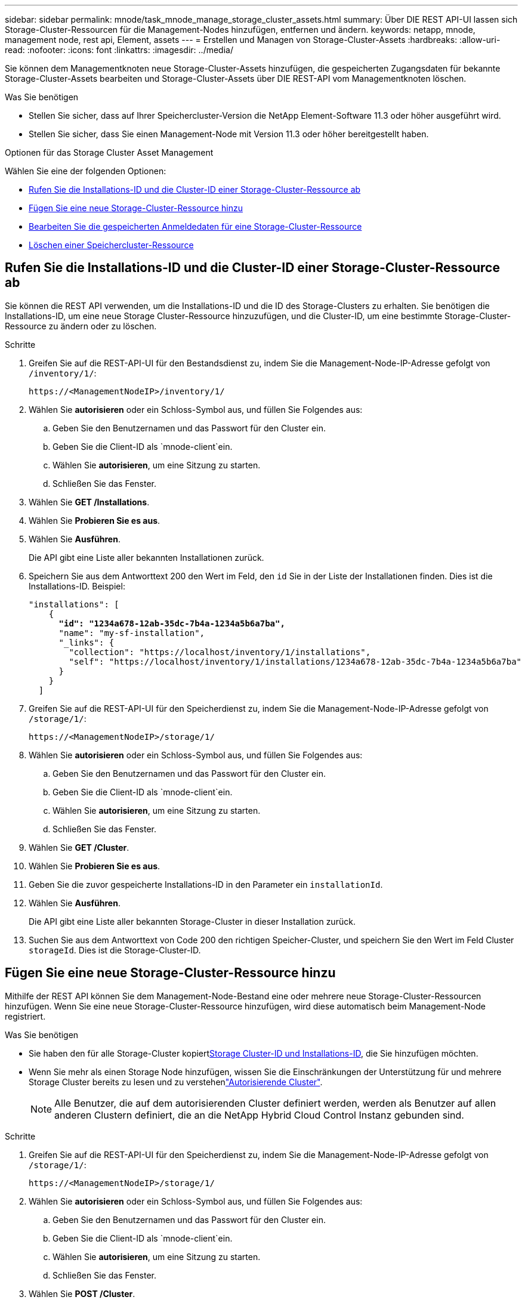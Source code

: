 ---
sidebar: sidebar 
permalink: mnode/task_mnode_manage_storage_cluster_assets.html 
summary: Über DIE REST API-UI lassen sich Storage-Cluster-Ressourcen für die Management-Nodes hinzufügen, entfernen und ändern. 
keywords: netapp, mnode, management node, rest api, Element, assets 
---
= Erstellen und Managen von Storage-Cluster-Assets
:hardbreaks:
:allow-uri-read: 
:nofooter: 
:icons: font
:linkattrs: 
:imagesdir: ../media/


[role="lead"]
Sie können dem Managementknoten neue Storage-Cluster-Assets hinzufügen, die gespeicherten Zugangsdaten für bekannte Storage-Cluster-Assets bearbeiten und Storage-Cluster-Assets über DIE REST-API vom Managementknoten löschen.

.Was Sie benötigen
* Stellen Sie sicher, dass auf Ihrer Speichercluster-Version die NetApp Element-Software 11.3 oder höher ausgeführt wird.
* Stellen Sie sicher, dass Sie einen Management-Node mit Version 11.3 oder höher bereitgestellt haben.


.Optionen für das Storage Cluster Asset Management
Wählen Sie eine der folgenden Optionen:

* <<Rufen Sie die Installations-ID und die Cluster-ID einer Storage-Cluster-Ressource ab>>
* <<Fügen Sie eine neue Storage-Cluster-Ressource hinzu>>
* <<Bearbeiten Sie die gespeicherten Anmeldedaten für eine Storage-Cluster-Ressource>>
* <<Löschen einer Speichercluster-Ressource>>




== Rufen Sie die Installations-ID und die Cluster-ID einer Storage-Cluster-Ressource ab

Sie können die REST API verwenden, um die Installations-ID und die ID des Storage-Clusters zu erhalten. Sie benötigen die Installations-ID, um eine neue Storage Cluster-Ressource hinzuzufügen, und die Cluster-ID, um eine bestimmte Storage-Cluster-Ressource zu ändern oder zu löschen.

.Schritte
. Greifen Sie auf die REST-API-UI für den Bestandsdienst zu, indem Sie die Management-Node-IP-Adresse gefolgt von `/inventory/1/`:
+
[listing]
----
https://<ManagementNodeIP>/inventory/1/
----
. Wählen Sie *autorisieren* oder ein Schloss-Symbol aus, und füllen Sie Folgendes aus:
+
.. Geben Sie den Benutzernamen und das Passwort für den Cluster ein.
.. Geben Sie die Client-ID als `mnode-client`ein.
.. Wählen Sie *autorisieren*, um eine Sitzung zu starten.
.. Schließen Sie das Fenster.


. Wählen Sie *GET /Installations*.
. Wählen Sie *Probieren Sie es aus*.
. Wählen Sie *Ausführen*.
+
Die API gibt eine Liste aller bekannten Installationen zurück.

. Speichern Sie aus dem Antworttext 200 den Wert im Feld, den `id` Sie in der Liste der Installationen finden. Dies ist die Installations-ID. Beispiel:
+
[listing, subs="+quotes"]
----
"installations": [
    {
      *"id": "1234a678-12ab-35dc-7b4a-1234a5b6a7ba",*
      "name": "my-sf-installation",
      "_links": {
        "collection": "https://localhost/inventory/1/installations",
        "self": "https://localhost/inventory/1/installations/1234a678-12ab-35dc-7b4a-1234a5b6a7ba"
      }
    }
  ]
----
. Greifen Sie auf die REST-API-UI für den Speicherdienst zu, indem Sie die Management-Node-IP-Adresse gefolgt von `/storage/1/`:
+
[listing]
----
https://<ManagementNodeIP>/storage/1/
----
. Wählen Sie *autorisieren* oder ein Schloss-Symbol aus, und füllen Sie Folgendes aus:
+
.. Geben Sie den Benutzernamen und das Passwort für den Cluster ein.
.. Geben Sie die Client-ID als `mnode-client`ein.
.. Wählen Sie *autorisieren*, um eine Sitzung zu starten.
.. Schließen Sie das Fenster.


. Wählen Sie *GET /Cluster*.
. Wählen Sie *Probieren Sie es aus*.
. Geben Sie die zuvor gespeicherte Installations-ID in den Parameter ein `installationId`.
. Wählen Sie *Ausführen*.
+
Die API gibt eine Liste aller bekannten Storage-Cluster in dieser Installation zurück.

. Suchen Sie aus dem Antworttext von Code 200 den richtigen Speicher-Cluster, und speichern Sie den Wert im Feld Cluster `storageId`. Dies ist die Storage-Cluster-ID.




== Fügen Sie eine neue Storage-Cluster-Ressource hinzu

Mithilfe der REST API können Sie dem Management-Node-Bestand eine oder mehrere neue Storage-Cluster-Ressourcen hinzufügen. Wenn Sie eine neue Storage-Cluster-Ressource hinzufügen, wird diese automatisch beim Management-Node registriert.

.Was Sie benötigen
* Sie haben den  für alle Storage-Cluster kopiert<<Rufen Sie die Installations-ID und die Cluster-ID einer Storage-Cluster-Ressource ab,Storage Cluster-ID und Installations-ID>>, die Sie hinzufügen möchten.
* Wenn Sie mehr als einen Storage Node hinzufügen, wissen Sie die Einschränkungen der Unterstützung für und mehrere Storage Cluster bereits zu lesen und zu verstehenlink:../concepts/concept_intro_clusters.html#authoritative-storage-clusters["Autorisierende Cluster"].
+

NOTE: Alle Benutzer, die auf dem autorisierenden Cluster definiert werden, werden als Benutzer auf allen anderen Clustern definiert, die an die NetApp Hybrid Cloud Control Instanz gebunden sind.



.Schritte
. Greifen Sie auf die REST-API-UI für den Speicherdienst zu, indem Sie die Management-Node-IP-Adresse gefolgt von `/storage/1/`:
+
[listing]
----
https://<ManagementNodeIP>/storage/1/
----
. Wählen Sie *autorisieren* oder ein Schloss-Symbol aus, und füllen Sie Folgendes aus:
+
.. Geben Sie den Benutzernamen und das Passwort für den Cluster ein.
.. Geben Sie die Client-ID als `mnode-client`ein.
.. Wählen Sie *autorisieren*, um eine Sitzung zu starten.
.. Schließen Sie das Fenster.


. Wählen Sie *POST /Cluster*.
. Wählen Sie *Probieren Sie es aus*.
. Geben Sie im Feld *Text anfordern* die Informationen des neuen Speicherclusters in die folgenden Parameter ein:
+
[listing]
----
{
  "installationId": "a1b2c34d-e56f-1a2b-c123-1ab2cd345d6e",
  "mvip": "10.0.0.1",
  "password": "admin",
  "userId": "admin"
}
----
+
|===
| Parameter | Typ | Beschreibung 


| `installationId` | Zeichenfolge | Die Installation, in der der neue Speicher-Cluster hinzugefügt werden soll. Geben Sie die Installations-ID ein, die Sie zuvor in diesen Parameter gespeichert haben. 


| `mvip` | Zeichenfolge | Die virtuelle IPv4-Management-IP-Adresse (MVIP) des Speicherclusters. 


| `password` | Zeichenfolge | Das Passwort, das für die Kommunikation mit dem Storage-Cluster verwendet wird. 


| `userId` | Zeichenfolge | Die Benutzer-ID für die Kommunikation mit dem Speicher-Cluster (der Benutzer muss über Administratorrechte verfügen). 
|===
. Wählen Sie *Ausführen*.
+
Die API gibt ein Objekt mit Informationen über die neu hinzugefügte Storage-Cluster-Ressource zurück, z. B. Informationen über Name, Version und IP-Adresse.





== Bearbeiten Sie die gespeicherten Anmeldedaten für eine Storage-Cluster-Ressource

Sie können die gespeicherten Anmeldeinformationen bearbeiten, die der Management-Node zur Anmeldung bei einem Storage-Cluster verwendet. Der von Ihnen gewählte Benutzer muss über einen Cluster-Admin-Zugriff verfügen.


NOTE: Stellen Sie sicher, dass Sie die Schritte in befolgt haben<<Rufen Sie die Installations-ID und die Cluster-ID einer Storage-Cluster-Ressource ab>>, bevor Sie fortfahren.

.Schritte
. Greifen Sie auf die REST-API-UI für den Speicherdienst zu, indem Sie die Management-Node-IP-Adresse gefolgt von `/storage/1/`:
+
[listing]
----
https://<ManagementNodeIP>/storage/1/
----
. Wählen Sie *autorisieren* oder ein Schloss-Symbol aus, und füllen Sie Folgendes aus:
+
.. Geben Sie den Benutzernamen und das Passwort für den Cluster ein.
.. Geben Sie die Client-ID als `mnode-client`ein.
.. Wählen Sie *autorisieren*, um eine Sitzung zu starten.
.. Schließen Sie das Fenster.


. Wählen Sie *PUT /Clusters/{storageId}* aus.
. Wählen Sie *Probieren Sie es aus*.
. Fügen Sie die Storage-Cluster-ID, die Sie zuvor in den Parameter kopiert `storageId` haben, ein.
. Ändern Sie im Feld *Text anfordern* einen oder beide der folgenden Parameter:
+
[listing]
----
{
  "password": "adminadmin",
  "userId": "admin"
}
----
+
|===
| Parameter | Typ | Beschreibung 


| `password` | Zeichenfolge | Das Passwort, das für die Kommunikation mit dem Storage-Cluster verwendet wird. 


| `userId` | Zeichenfolge | Die Benutzer-ID für die Kommunikation mit dem Speicher-Cluster (der Benutzer muss über Administratorrechte verfügen). 
|===
. Wählen Sie *Ausführen*.




== Löschen einer Speichercluster-Ressource

Sie können eine Storage-Cluster-Ressource löschen, wenn das Storage-Cluster nicht mehr in Betrieb ist. Wenn Sie eine Storage-Cluster-Ressource entfernen, wird diese automatisch vom Management-Node registriert.


NOTE: Stellen Sie sicher, dass Sie die Schritte in befolgt haben<<Rufen Sie die Installations-ID und die Cluster-ID einer Storage-Cluster-Ressource ab>>, bevor Sie fortfahren.

.Schritte
. Greifen Sie auf die REST-API-UI für den Speicherdienst zu, indem Sie die Management-Node-IP-Adresse gefolgt von `/storage/1/`:
+
[listing]
----
https://<ManagementNodeIP>/storage/1/
----
. Wählen Sie *autorisieren* oder ein Schloss-Symbol aus, und füllen Sie Folgendes aus:
+
.. Geben Sie den Benutzernamen und das Passwort für den Cluster ein.
.. Geben Sie die Client-ID als `mnode-client`ein.
.. Wählen Sie *autorisieren*, um eine Sitzung zu starten.
.. Schließen Sie das Fenster.


. Wählen Sie *DELETE /Clusters/{storageId}* aus.
. Wählen Sie *Probieren Sie es aus*.
. Geben Sie die Storage-Cluster-ID ein, die Sie zuvor im Parameter kopiert `storageId` haben.
. Wählen Sie *Ausführen*.
+
Bei Erfolg gibt die API eine leere Antwort zurück.



[discrete]
== Weitere Informationen

* link:../concepts/concept_intro_clusters.html#authoritative-storage-clusters["Autorisierende Cluster"]
* https://docs.netapp.com/us-en/vcp/index.html["NetApp Element Plug-in für vCenter Server"^]
* https://docs.netapp.com/us-en/element-software/index.html["Dokumentation von SolidFire und Element Software"]

